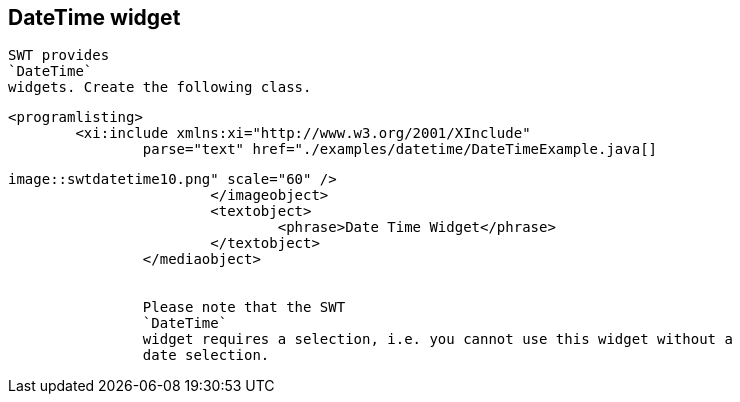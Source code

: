 == DateTime widget
	
		SWT provides
		`DateTime`
		widgets. Create the following class.
	

	
		<programlisting>
			<xi:include xmlns:xi="http://www.w3.org/2001/XInclude"
				parse="text" href="./examples/datetime/DateTimeExample.java[]
----
	

	
image::swtdatetime10.png" scale="60" />
			</imageobject>
			<textobject>
				<phrase>Date Time Widget</phrase>
			</textobject>
		</mediaobject>
	
	
		Please note that the SWT
		`DateTime`
		widget requires a selection, i.e. you cannot use this widget without a
		date selection.
	
